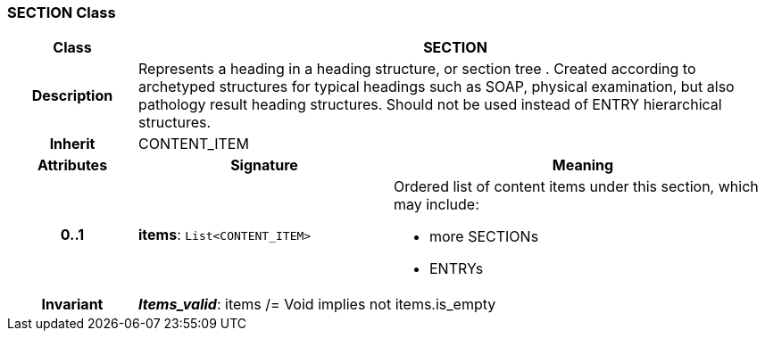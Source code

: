 === SECTION Class

[cols="^1,2,3"]
|===
h|*Class*
2+^h|*SECTION*

h|*Description*
2+a|Represents a heading in a heading structure, or  section tree .  Created according to archetyped structures for typical headings such as SOAP,  physical examination, but also pathology result heading structures.  Should not be used instead of ENTRY hierarchical structures.

h|*Inherit*
2+|CONTENT_ITEM

h|*Attributes*
^h|*Signature*
^h|*Meaning*

h|*0..1*
|*items*: `List<CONTENT_ITEM>`
a|Ordered list of content items under this section, which may include:

* more SECTIONs
* ENTRYs

h|*Invariant*
2+a|*_Items_valid_*: items /= Void implies not items.is_empty
|===
